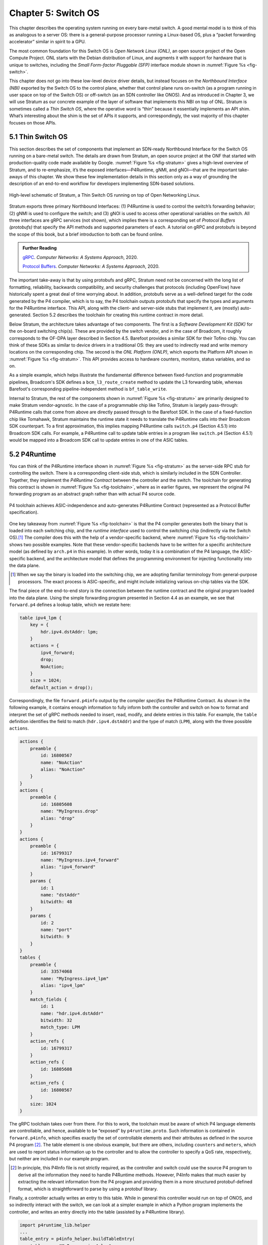 Chapter 5:  Switch OS
======================

This chapter describes the operating system running on every bare-metal
switch. 
A good mental model is to think of this as analogous to a server OS:
there is a general-purpose processor running a
Linux-based OS, plus a “packet forwarding accelerator” similar in
spirit to a GPU.

The most common foundation for this Switch OS is *Open Network Linux
(ONL)*, an open source project of the Open Compute Project. ONL starts
with the Debian distribution of Linux, and augments it with support
for hardware that is unique to switches, including the *Small
Form-factor Pluggable (SFP)* interface module shown in :numref:`Figure
%s <fig-switch>`.

This chapter does not go into these low-level device driver details,
but instead focuses on the *Northbound Interface (NBI)* exported by
the Switch OS to the control plane, whether that control plane runs
on-switch (as a program running in user space on top of the Switch OS)
or off-switch (as an SDN controller like ONOS). And as introduced in
Chapter 3, we will use Stratum as our concrete example of the layer of
software that implements this NBI on top of ONL. Stratum is sometimes
called a *Thin Switch OS*, where the operative word is “thin” because
it essentially implements an API shim. What’s interesting about the
shim is the set of APIs it supports, and correspondingly, the vast
majority of this chapter focuses on those APIs.

5.1 Thin Switch OS
---------------------

This section describes the set of components that implement an
SDN-ready Northbound Interface for the Switch OS running on a
bare-metal switch. The details are drawn from Stratum, an open source
project at the ONF that started with production-quality code made
available by Google. :numref:`Figure %s <fig-stratum>` gives a
high-level overview of Stratum, and to re-emphasize, it’s the exposed
interfaces—P4Runtime, gNMI, and gNOI—that are the important take-aways
of this chapter. We show these few implementation details in this
section only as a way of grounding the description of an end-to-end
workflow for developers implementing SDN-based solutions.

.. _fig-stratum:
.. figure:: figures/Slide17.png 
    :width: 500px 
    :align: center

    High-level schematic of Stratum, a Thin Switch OS running on top
    of Open Networking Linux.

Stratum exports three primary Northbound Interfaces: (1) P4Runtime is
used to control the switch’s forwarding behavior; (2) gNMI is used to
configure the switch; and (3) gNOI is used to access other operational
variables on the switch. All three interfaces are gRPC services (not
shown), which implies there is a corresponding set of *Protocol
Buffers (protobufs)* that specify the API methods and supported
parameters of each. A tutorial on gRPC and protobufs is beyond the
scope of this book, but a brief introduction to both can be found
online.

.. _reading_grpc:
.. admonition:: Further Reading

   `gRPC
   <https://book.systemsapproach.org/e2e/rpc.html#grpc>`__.
   *Computer Networks: A Systems Approach*, 2020.

   `Protocol Buffers
   <https://book.systemsapproach.org/data/presentation.html#protobufs>`__.
   *Computer Networks: A Systems Approach*, 2020.

The important take-away is that by using protobufs and gRPC, Stratum
need not be concerned with the long list of formatting, reliability,
backwards compatibility, and security challenges that protocols
(including OpenFlow) have historically spent a great deal of time
worrying about. In addition, protobufs serve as a well-defined target
for the code generated by the P4 compiler, which is to say, the P4
toolchain outputs protobufs that specify the types and arguments for
the P4Runtime interface. This API, along with the client- and
server-side stubs that implement it, are (mostly) auto-generated.
Section 5.2 describes the toolchain for creating this
runtime contract in more detail.

Below Stratum, the architecture takes advantage of two components. The
first is a *Software Development Kit (SDK)* for the on-board switching
chip(s). These are provided by the switch vendor, and in the case of
Broadcom, it roughly corresponds to the OF-DPA layer described in
Section 4.5. Barefoot provides a similar SDK for their Tofino
chip. You can think of these SDKs as similar to device drivers in a
traditional OS: they are used to indirectly read and write memory
locations on the corresponding chip. The second is the *ONL Platform
(ONLP)*, which exports the Platform API shown in :numref:`Figure %s
<fig-stratum>`. This API provides access to hardware counters, monitors,
status variables, and so on.

As a simple example, which helps illustrate the fundamental difference
between fixed-function and programmable pipelines, Broadcom's SDK
defines a ``bcm_l3_route_create`` method to update the L3 forwarding
table, whereas Barefoot's corresponding pipeline-independent method is
``bf_table_write``.

Internal to Stratum, the rest of the components shown in
:numref:`Figure %s <fig-stratum>` are primarily designed to make
Stratum vendor-agnostic. In the case of a programmable chip like
Tofino, Stratum is largely pass-through: P4Runtime calls that come
from above are directly passed through to the Barefoot SDK. In the
case of a fixed-function chip like Tomahawk, Stratum maintains the
runtime state it needs to translate the P4Runtime calls into their
Broadcom SDK counterpart. To a first approximation, this implies
mapping P4Runtime calls
``switch.p4`` (Section 4.5.1) into Broadcom SDK calls. For example, a
P4Runtime call to update table entries in a program like ``switch.p4``
(Section 4.5.1) would be mapped into a Broadcom SDK call to update
entries in one of the ASIC tables.

5.2 P4Runtime
-----------------

You can think of the P4Runtime interface shown in :numref:`Figure %s
<fig-stratum>` as the server-side RPC stub for controlling the
switch. There is a corresponding client-side stub, which is similarly
included in the SDN Controller. Together, they implement the
*P4Runtime Contract* between the controller and the switch. The
toolchain for generating this contract is shown in :numref:`Figure %s
<fig-toolchain>`, where as in earlier figures, we represent the
original P4 forwarding program as an abstract graph rather than with
actual P4 source code.

.. _fig-toolchain:
.. figure:: figures/Slide18.png 
    :width: 600px 
    :align: center

    P4 toolchain achieves ASIC-independence and auto-generates
    P4Runtime Contract (represented as a Protocol Buffer
    specification).

One key takeaway from :numref:`Figure %s <fig-toolchain>` is that the
P4 compiler generates both the binary that is loaded into each
switching chip, and the *runtime interface* used to control the
switching chip (indirectly via the Switch OS).\ [#]_ The compiler does
this with the help of a vendor-specific backend, where :numref:`Figure
%s <fig-toolchain>` shows two possible examples. Note that these
vendor-specific backends have to be written for a specific
architecture model (as defined by ``arch.p4`` in this example).  In
other words, today it is a combination of the P4 language, the
ASIC-specific backend, and the architecture model that defines the
programming environment for injecting functionality into the data
plane.

.. [#] When we say the binary is loaded into the switching chip, we
       are adopting familiar terminology from general-purpose
       processors. The exact process is ASIC-specific, and might
       include initializing various on-chip tables via the SDK.

The final piece of the end-to-end story is the connection between the
runtime contract and the original program loaded into the data
plane. Using the simple forwarding program presented in Section 4.4 as
an example, we see that ``forward.p4`` defines a lookup table, which
we restate here:

.. code-block:: c

    table ipv4_lpm {
        key = {
            hdr.ipv4.dstAddr: lpm;
        }
        actions = {
            ipv4_forward;
            drop;
            NoAction;
        }
        size = 1024;
        default_action = drop();

Correspondingly, the file ``forward.p4info`` output by the compiler
*specifies* the P4Runtime Contract. As shown in the following example,
it contains enough information to fully inform both the controller and
switch on how to format and interpret the set of gRPC methods needed
to insert, read, modify, and delete entries in this table. For
example, the ``table`` definition identifies the field to match
(``hdr.ipv4.dstAddr``) and the type of match (``LPM``), along with the
three possible ``actions``.

.. code-block:: proto

	actions {
	    preamble {
	        id: 16800567
	        name: "NoAction"
	        alias: "NoAction"
	    }
	}
	actions {
	    preamble {
	        id: 16805608
	        name: "MyIngress.drop"
	        alias: "drop"
	    }
	}
	actions {
	    preamble {
	        id: 16799317
	        name: "MyIngress.ipv4_forward"
	        alias: "ipv4_forward"
	    }
	    params {
	        id: 1
	        name: "dstAddr"
	        bitwidth: 48
	    }
	    params {
	        id: 2
	        name: "port"
	        bitwidth: 9
	    }
	}
	tables {
	    preamble {
	        id: 33574068
	        name: "MyIngress.ipv4_lpm"
	        alias: "ipv4_lpm"
	    }
	    match_fields {
	        id: 1
	        name: "hdr.ipv4.dstAddr"
	        bitwidth: 32
	        match_type: LPM
	    }
	    action_refs {
	        id: 16799317
	    }
	    action_refs {
	        id: 16805608
	    }
	    action_refs {
	        id: 16800567
	    }
	    size: 1024
	}

The gRPC toolchain takes over from there. For this to work, the
toolchain must be aware of which P4 language elements are
controllable, and hence, available to be “exposed” by
``p4runtime.proto``. Such information is contained in
``forward.p4info``, which specifies exactly the set of controllable
elements and their attributes as defined in the source P4 program
[#]_.
The table element is one obvious example, but there are
others, including ``counters`` and ``meters``, which are used to
report status information up to the controller and to allow the
controller to specify a QoS rate, respectively, but neither are
included in our example program.

.. [#] In principle, this P4Info file is not strictly required, as the
       controller and switch could use the source P4 program to derive all
       the information they need to handle P4Runtime methods. However, P4Info
       makes that much easier by extracting the relevant information from the
       P4 program and providing them in a more structured protobuf-defined
       format, which is straightforward to parse by using a protobuf library.

Finally, a controller actually writes an entry to this table. While in
general this controller would run on top of ONOS, and so indirectly
interact with the switch, we can look at a simpler example in which a
Python program implements the controller, and writes an entry directly
into the table (assisted by a P4Runtime library).

.. code-block:: py

	import p4runtime_lib.helper
	...
	table_entry = p4info_helper.buildTableEntry(
	    table_name="MyIngress.ipv4_lpm",
	    match_fields={
	        "hdr.ipv4.dstAddr": (dst_ip_addr, 32)
	    },
	    action_name="MyIngress.ipv4_forward",
	    action_params={
	        "dstAddr": next_hop_mac_addr,
	        "port": outport,
	    })
	ingress_sw.WriteTableEntry(table_entry)


5.3 gNMI and gNOI
--------------------

A core challenge of configuring and operating any network device is to
define the set of variables available for operators to ``GET`` and
``SET`` on the device, with the additional requirement that this
dictionary of variables be uniform across devices (i.e., be
vendor-agnostic). The Internet has already gone through one
decades-long exercise defining such a dictionary, resulting in the
*Management Information Base (MIB)* used in conjunction with SNMP. But
the MIB was more focused on *reading* device status variables than
*writing* device configuration variables, where the latter has
historically been done using the device’s *Command Line Interface
(CLI)*. One consequence of the SDN transformation is to nudge the
industry towards support for programmatic configuration APIs. This
means revisiting the information model for network devices.

The main technical advance that was not prevalent in the early days of
SNMP and MIB is the availability of pragmatic modeling languages,
where YANG is the leading choice to have emerged over the last few
years. YANG—which stands for *Yet Another Next Generation*, a name
chosen to poke fun at how often a do-over proves necessary—can be
viewed as a restricted version of XSD, which is a language for
defining a schema for XML. YANG defines the structure of the data, but
unlike XSD, it is not XML-specific. Instead, YANG can be used in
conjunction with different over-the-wire message formats, including
XML, but also protobufs and JSON. If these acronyms are unfamiliar, or
the distinction between a markup language and a schema for a markup
language is fuzzy, a gentle introduction is available online.

.. _reading_xml:
.. admonition:: Further Reading

   `Markup Languages (XML)
   <https://book.systemsapproach.org/data/presentation.html#markup-languages-xml>`__.
   *Computer Networks: A Systems Approach*, 2020.

What’s important about going in this direction is that the data model
that defines the semantics of the variables available to be read and
written is available in a programmatic form; it’s not just text in a
standards document. Moreover, while it is true that all hardware
vendors promote the unique capabilities of their products, it is not a
free-for-all with each vendor defining a unique model. This is because
the network operators that buy network hardware have a strong
incentive to drive the models for similar devices towards convergence,
and vendors have an equally strong incentive to adhere to those
models. YANG makes the process of creating, using, and modifying
models programmable, and hence, adaptable to this iterative process.

.. sidebar:: Cloud Best Practices

	*Our commentary on OpenConfig vs NETCONF is grounded in a
	fundamental tenet of SDN, which is about bringing best
	practices in cloud computing to the network. It involves big
	ideas like implementing the network control plane as a
	scalable cloud service, but it also includes more narrow
	benefits, such as using modern messaging frameworks like
	gRPC and protobufs.*

	*The advantages in this particular case are tangible: (1)
	improved and optimized transport using HTTP/2 and
	protobuf-based marshalling instead of SSH plus hand-coded
	marshalling; (2) binary data encodings instead of text-based
	encoding; (3) diff-oriented data exchange instead of
	snapshot-based responses; and (4) native support for server
	push and client streaming.*

This is where an industry-wide standardization effort, called
*OpenConfig*, comes into play. OpenConfig is a group of network
operators trying to drive the industry towards a common set of
configuration models using YANG as its modeling language. OpenConfig
is officially agnostic as to the over-the-wire protocol used to access
on-device configuration and status variables, but gNMI (gRPC Network
Management Interface) is one approach it is actively pursuing. And as
you might guess from its name, gNMI uses gRPC (which in turn runs on
top of HTTP/2). This means gNMI also adopts protobufs as the way it
specifies the data actually communicated over the HTTP
connection. Thus, gNMI is intended as a standard management interface
for network devices.

For completeness, note that NETCONF is another of the post-SNMP
protocols for communicating configuration information to network
devices. OpenConfig also works with NETCONF, but our current
assessment is that gNMI has the weight of industry behind it as the
future management protocol. For this reason, it
is the one we highlight in our description of the full SDN software
stack.

OpenConfig defines a hierarchy of object types. For example, the YANG
model for network interfaces looks like this:

.. code-block:: xml

	Module: openconfig-interfaces
		+--rw interfaces	 							
			+--rw interface*   [name]
				+--rw name
				+--rw config
			 	 |   ...	
				+--ro state
				 |    ...	 							
				+--rw hold-time	
				 |    ...	 
				+--rw subinterfaces 							
			    	 |    ... 

This is a base model that can be augmented, for example, to model an Ethernet interface:

.. code-block:: xml

	Module: openconfig-if-ethernet
		augment /ocif:interfaces/ocif:interface:
			+--rw ethernet
			+--rw config
			 |	+--rw mac-address?
			 |	+--rw auto-negotiate?
			 |	+--rw duplex-mode?
			 |	+--rw port-speed?
			 |	+--rw enable-flow-control? 
			+--ro state
				+--ro mac-address?
				+--ro auto-negotiate?
				+--ro duplex-mode?
				+--ro port-speed?
				+--ro enable-flow-control?
				+--ro hw-mac-address?
				+--ro counters
				       ...

Other similar augmentations might be defined to support link
aggregation, IP address assignment, VLAN tags, and so on.

Each model in the OpenConfig hierarchy defines a combination of
configuration state that can be both read and written by the client
(denoted ``rw`` in the examples), and operational state that reports
device status (denoted ``ro`` in the examples, indicating it is
read-only from the client side). This distinction between declarative
configuration state and runtime feedback state is a fundamental aspect
of any network device interface, where OpenConfig is explicitly
focused on generalizing the latter to include network telemetry data
the operator needs to track.

Having a meaningful set of models is necessary, but a full
configuration system includes other elements as well. In our case,
there are three important points to make about the relationship
between Stratum and the OpenConfig models.

The first is that Stratum depends on a YANG toolchain. :numref:`Figure
%s <fig-yang>` shows the steps involved in translating a set of
YANG-based OpenConfig models into the client-side and server-side gRPC
stubs used by gNMI. The gNMI Server shown in the figure is the same as
the gNMI interface portal shown in :numref:`Figure %s
<fig-stratum>`. The toolchain supports multiple target programming
languages (Stratum happens to use C++), where the client and server
sides of the gRPC need not be written in the same language.

.. _fig-yang:
.. figure:: figures/Slide25.png 
    :width: 550px 
    :align: center

    YANG toolchain used to generate gRPC-based runtime for gNMI.

Keep in mind that YANG is not tied to either gRPC or gNMI. The
toolchain is able to start with the very same OpenConfig models, but
instead produce XML or JSON representations for the data being
read-from or written-to network devices using (for example) NETCONF or
RESTCONF, respectively. But in our context, the target is protobufs,
which Stratum uses to support gNMI running over gRPC.

The second point is that gNMI defines a specific set of gRPC methods to
operate on these models. The set is defined collectively as a Service
in the protobuf specification:

.. code-block:: proto

  Service gNMI {
      rpc Capabilities(CapabilityRequest)
          returns (CapabilityResponse);
      rpc Get(GetRequest) returns (GetResponse);
      rpc Set(SetRequest) returns (SetResponse);
      rpc Subscribe(stream SubscribeRequest)
          returns (stream SubscribeResponse);
  }

The ``Capabilities`` method is used to retrieve the set of model
definitions supported by the device. The ``Get`` and ``Set`` methods
are used to read and write the corresponding variable defined in some
model. The ``Subscribe`` method is used to set up a stream of
telemetry updates from the device. The corresponding arguments and
return values (e.g., ``GetRequest``, ``GetResponse``) are defined by a
defined by a protobuf ``Message``, and include various fields from the
YANG models. A given field is specified by giving its fully qualified
path name in the data model tree.

The third point is that Stratum does not necessarily care about the
full range of OpenConfig models. This is because—as a Switch OS
designed to support a centralized Controller—Stratum cares about
configuring various aspects of the data plane, but is not typically
involved in configuring control plane protocols like BGP. Such control
plane protocols are no longer implemented on the switch in an
SDN-based solution (although they remain in scope for the Network OS,
which implements their centralized counterpart). To be specific,
Stratum tracks the following OpenConfig models: Interfaces, VLANs,
QoS, and LACP (link aggregation), in addition to a set of system and
platform variables (of which the switch’s fan speed is everyone’s
favorite example).

We conclude this section by briefly turning our attention to gNOI, but
there isn’t a lot to say. This is because the underlying mechanism
used by gNOI is exactly the same as for gNMI, and in the larger scheme
of things, there is little difference between a switch’s configuration
interface and its operations interface. Generally speaking, persistent
state is handled by gNMI (and a corresponding YANG model is defined),
whereas clearing or setting ephemeral state is handled by gNOI. It is
also the case that non-idempotent actions like reboot and ping tend to
fall under gNOI's domain. In any case, the two are closely enough
aligned to collectively be referred to as gNXI.

As an illustrative example of what gNOI is used for, the following is
the protobuf specification for the ``System`` service:

.. code-block:: proto

  service System {
      rpc Ping(PingRequest)
          returns (stream PingResponse) {}
      rpc Traceroute(TracerouteRequest)
	  returns (stream TracerouteResponse) {}
      rpc Time(TimeRequest)
          returns (TimeResponse) {}
      rpc SetPackage(stream SetPackageRequest)
          returns (SetPackageResponse) {}
      rpc Reboot(RebootRequest)
          returns (RebootResponse) {}
      // ...
  }

where, for example, the following protobuf message defines the
``RebootRequest`` parameter:

.. code-block:: proto

  message RebootRequest {
      RebootMethod method = 1; // COLD, POWERDOWN,
                  // HALT, WARM, NSF, ...
      uint64 delay = 2; // Delay in nanoseconds before
                  // issuing reboot.
      string message = 3; // Informational reason for
                  // the reboot.
      repeated types.Path subcomponents = 4; // Optional
                  // sub-components to reboot.
      bool force = 5; // Force reboot if sanity checks
                  // fail. (ex. uncommitted config)
  }

As a reminder, if you are unfamiliar with protobufs, a brief overview is available online.

.. _reading_protobuf:
.. admonition:: Further Reading

   `Protocol Buffers
   <https://book.systemsapproach.org/data/presentation.html#protobufs>`__.
   *Computer Networks: A Systems Approach*, 2020.

5.4 SONiC
----------------

In the same way SAI is an industry-wide switch abstraction (see
Section 4.5), SONiC is a vendor-agnostic Switch OS that is gaining a
lot of momentum in the industry. SONiC, which leverages SAI as a
vendor-agnostic SDK and was originally open sourced by Microsoft,
continues to serve as the Switch OS for the Azure Cloud. And like
Stratum, SONiC can also leverage Open Networking Linux (ONL) as its
underlying operating system. All of which is to say that Stratum and
SONiC both try to fill the same need. Today their respective
approaches are largely complementary, with both open source
communities working towards a “best of both worlds” solution.

Both SONiC and Stratum support a configuration interface, so unifying
those will be a matter of reconciling their respective data models and
toolchains. The main distinction is Stratum’s support for programmable
forwarding pipelines (including both P4 and P4Runtime), versus the
least common denominator approach to forwarding taken by
SAI. Developers on the two open source projects are working together
to define a roadmap that will make it possible for interested networks
to take advantage of programmable pipelines in an incremental and
low-risk way.

The goal of this effort is both (1) to enable remote SDN
Controllers/Apps to interact with SAI using P4Runtime and gNMI,
and (2) to enable SAI extensions using P4 so as to improve feature
velocity in the data plane. Both goals rely on a new representation of
the SAI behavioral model and pipeline based on a P4 program (the so
called ``sai.p4`` program shown in :numref:`Figure %s <fig-compare>`
of Section 4.6). If you take one thing away from this reconciliation
effort, it should be that embracing a programmable pipeline (and
corresponding toolchain) is what facilitates doing something like
this.
